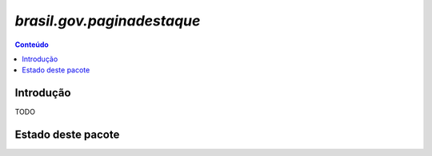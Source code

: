 ***************************************************************
`brasil.gov.paginadestaque`
***************************************************************

.. contents:: Conteúdo
   :depth: 2

Introdução
-----------

TODO

Estado deste pacote
-------------------

.. image:: https://secure.travis-ci.org/plonegovbr/brasil.gov.paginadestaque.png?branch=master
    :alt: Travis CI badge
    :target: http://travis-ci.org/plonegovbr/brasil.gov.paginadestaque

.. image:: https://coveralls.io/repos/plonegovbr/brasil.gov.paginadestaque/badge.png?branch=master
    :alt: Coveralls badge
    :target: https://coveralls.io/r/plonegovbr/brasil.gov.paginadestaque

.. image:: https://pypip.in/d/brasil.gov.paginadestaque/badge.png
    :target: https://pypi.python.org/pypi/brasil.gov.paginadestaque/
    :alt: Downloads
